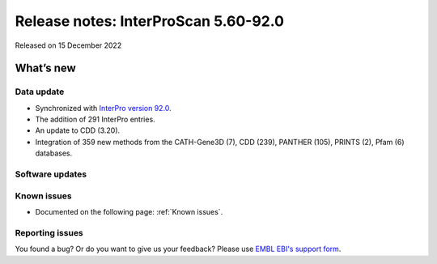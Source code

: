Release notes: InterProScan 5.60-92.0
=====================================

Released on 15 December 2022

What’s new
~~~~~~~~~~

Data update
^^^^^^^^^^^

-  Synchronized with `InterPro version 92.0 <http://www.ebi.ac.uk/interpro/release_notes/92.0/>`__.
-  The addition of 291 InterPro entries.
-  An update to CDD (3.20).
-  Integration of 359 new methods from the CATH-Gene3D (7), CDD (239), PANTHER (105), PRINTS (2), Pfam (6) databases.

Software updates
^^^^^^^^^^^^^^^^



Known issues
^^^^^^^^^^^^

-  Documented on the following page: :ref:`Known issues`.

Reporting issues
^^^^^^^^^^^^^^^^

You found a bug? Or do you want to give us your feedback? Please use
`EMBL EBI's support form <http://www.ebi.ac.uk/support/interproscan>`__.
